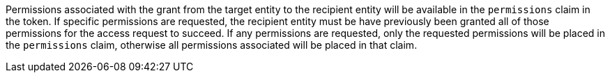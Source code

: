 Permissions associated with the grant from the target entity to the recipient entity will be available in the `permissions` claim in the token. If specific permissions are requested, the recipient entity must be have previously been granted all of those permissions for the access request to succeed. If any permissions are requested, only the requested permissions will be placed in the `permissions` claim, otherwise all permissions associated will be placed in that claim.
